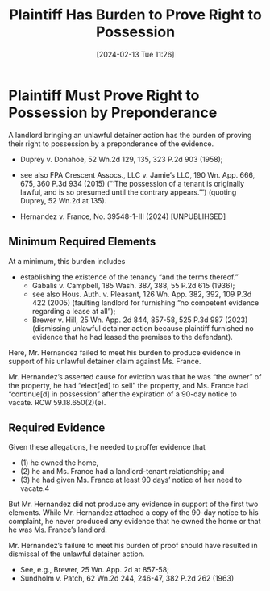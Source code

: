 #+title:      Plaintiff Has Burden to Prove Right to Possession
#+date:       [2024-02-13 Tue 11:26]
#+filetags:   :burden:possession:proof:right:rlta:ud:
#+identifier: 20240213T112607

* Plaintiff Must Prove Right to Possession by Preponderance

A landlord bringing an unlawful detainer action has the burden of
proving their right to possession by a preponderance of the
evidence.
- Duprey v. Donahoe, 52 Wn.2d 129, 135, 323 P.2d 903 (1958);
- see also FPA Crescent Assocs., LLC v. Jamie’s LLC, 190 Wn. App. 666,
  675, 360 P.3d 934 (2015) (“‘The possession of a tenant is originally
  lawful, and is so presumed until the contrary appears.’”) (quoting
  Duprey, 52 Wn.2d at 135).


- Hernandez v. France, No. 39548-1-III (2024) [UNPUBLIHSED]

** Minimum Required Elements
:PROPERTIES:
:CUSTOM_ID: h:4E7622B2-B487-489B-8E5D-F0BB450B19F0
:END:
At a minimum, this burden includes
- establishing the existence of the tenancy “and the terms thereof.”
  - Gabalis v. Campbell, 185 Wash. 387, 388, 55 P.2d 615 (1936);
  - see also Hous. Auth. v. Pleasant, 126 Wn. App. 382, 392, 109 P.3d
    422 (2005) (faulting landlord for furnishing “no competent
    evidence regarding a lease at all”);
  - Brewer v. Hill, 25 Wn. App. 2d 844, 857-58, 525 P.3d 987 (2023)
    (dismissing unlawful detainer action because plaintiff furnished
    no evidence that he had leased the premises to the defendant).


Here, Mr. Hernandez failed to meet his burden to produce evidence in
support of his unlawful detainer claim against Ms. France.

Mr. Hernandez’s asserted cause for eviction was that he
was “the owner” of the property, he had “elect[ed] to sell” the
property, and Ms. France had “continue[d] in possession” after the
expiration of a 90-day notice to vacate. RCW 59.18.650(2)(e).

** Required Evidence

Given these allegations, he needed to proffer evidence that
- (1) he owned the home,
- (2) he and Ms. France had a landlord-tenant relationship; and
- (3) he had given Ms. France at least 90 days’ notice of her need to vacate.4


But Mr. Hernandez did not produce any evidence in support of the first
two elements. While Mr. Hernandez attached a copy of the 90-day notice
to his complaint, he never produced any evidence that he owned the
home or that he was Ms. France’s landlord.



Mr. Hernandez’s failure to meet his burden of proof should have
resulted in dismissal of the unlawful detainer action.
- See, e.g., Brewer, 25 Wn. App. 2d at 857-58;
- Sundholm v. Patch, 62  Wn.2d 244, 246-47, 382 P.2d 262 (1963)
